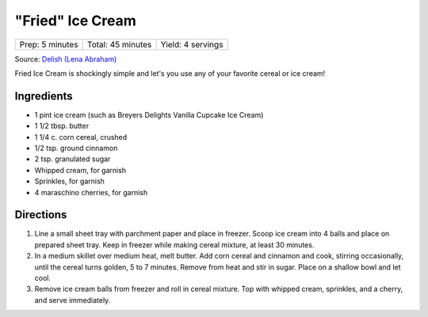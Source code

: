 "Fried" Ice Cream
=================

+-----------------+-------------------+-------------------+
| Prep: 5 minutes | Total: 45 minutes | Yield: 4 servings |
+-----------------+-------------------+-------------------+

Source: `Delish (Lena Abraham) <https://www.delish.com/cooking/recipe-ideas/a22075262/fried-ice-cream-recipe/>`__

Fried Ice Cream is shockingly simple and let's you use any of your
favorite cereal or ice cream!

Ingredients
-----------

- 1 pint ice cream (such as Breyers Delights Vanilla Cupcake Ice Cream)
- 1 1/2 tbsp. butter
- 1 1/4 c. corn cereal, crushed
- 1/2 tsp. ground cinnamon
- 2 tsp. granulated sugar
- Whipped cream, for garnish
- Sprinkles, for garnish
- 4 maraschino cherries, for garnish

Directions
----------

1. Line a small sheet tray with parchment paper and place in freezer. Scoop
   ice cream into 4 balls and place on prepared sheet tray. Keep in freezer
   while making cereal mixture, at least 30 minutes.
2. In a medium skillet over medium heat, melt butter. Add corn cereal and
   cinnamon and cook, stirring occasionally, until the cereal turns golden,
   5 to 7 minutes. Remove from heat and stir in sugar. Place on a shallow
   bowl and let cool.
3. Remove ice cream balls from freezer and roll in cereal mixture. Top with
   whipped cream, sprinkles, and a cherry, and serve immediately.

